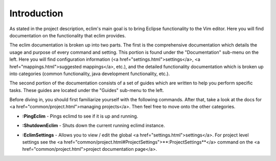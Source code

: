 .. Copyright (C) 2005 - 2008  Eric Van Dewoestine

   This program is free software: you can redistribute it and/or modify
   it under the terms of the GNU General Public License as published by
   the Free Software Foundation, either version 3 of the License, or
   (at your option) any later version.

   This program is distributed in the hope that it will be useful,
   but WITHOUT ANY WARRANTY; without even the implied warranty of
   MERCHANTABILITY or FITNESS FOR A PARTICULAR PURPOSE.  See the
   GNU General Public License for more details.

   You should have received a copy of the GNU General Public License
   along with this program.  If not, see <http://www.gnu.org/licenses/>.

.. _vim/index:

Introduction
=============

As stated in the project description, eclim's main goal is to bring Eclipse
functionality to the Vim editor.  Here you will find documentation on the
functionality that eclim provides.

The eclim documentation is broken up into two parts.  The first is the
comprehensive documentation which details the usage and purpose of every
command and setting.  This portion is found under the "Documentation" sub-menu
on the left.  Here you will find configuration information (<a
href="settings.html">settings</a>, <a href="mappings.html">suggested
mappings</a>, etc.), and the detailed functionality documentation which is
broken up into categories (common functionality, java development
functionality, etc.).

The second portion of the documentation consists of a set of guides which are
written to help you perform specific tasks.  These guides are located under the
"Guides" sub-menu to the left.

Before diving in, you should first familiarize yourself with the following
commands.  After that, take a look at the docs for <a
href="common/project.html">managing projects</a>.  Then feel free to move onto
the other categories.

.. _PingEclim:

- **:PingEclim** -
  Pings eclimd to see if it is up and running.

.. _ShutdownEclim:

- **:ShutdownEclim** -
  Shuts down the current running eclimd instance.

.. _EclimSettings:

- **:EclimSettings** -
  Allows you to view / edit the global <a href="settings.html">settings</a>.
  For project level settings see the
  <a href="common/project.html#ProjectSettings">**:ProjectSettings**</a>
  command on the <a href="common/project.html">project documentation page</a>.
